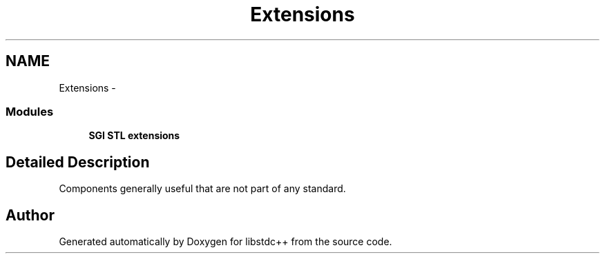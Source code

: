 .TH "Extensions" 3 "21 Apr 2009" "libstdc++" \" -*- nroff -*-
.ad l
.nh
.SH NAME
Extensions \- 
.SS "Modules"

.in +1c
.ti -1c
.RI "\fBSGI STL extensions\fP"
.br
.in -1c
.SH "Detailed Description"
.PP 
Components generally useful that are not part of any standard. 
.SH "Author"
.PP 
Generated automatically by Doxygen for libstdc++ from the source code.
